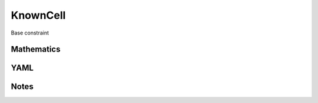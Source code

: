 KnownCell
=========

Base constraint

.. image:: images/KnownCell.svg

Mathematics
-----------



YAML
----

.. code-block:: yaml

    

Notes
-----

